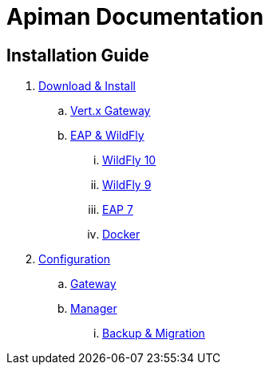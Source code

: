 = Apiman Documentation

== Installation Guide

. link:installation-guide/install-overview.adoc[Download & Install]
.. link:installation-guide/vertx/install.adoc[Vert.x Gateway]
.. link:installation-guide/wildfly/install.adoc[EAP & WildFly]
... link:installation-guide/wildfly/install.adoc#_installing_in_wildfly_10[WildFly 10]
... link:installation-guide/wildfly/install.adoc#_installing_in_wildfly_9[WildFly 9]
... link:installation-guide/wildfly/install.adoc#_installing_in_jboss_eap_7[EAP 7]
... link:installation-guide/wildfly/install.adoc#_installing_using_docker[Docker]

. link:installation-guide/configuration-overview.adoc[Configuration]
.. link:installation-guide/gateway/configuration.adoc[Gateway]
.. link:installation-guide/manager/configuration.adoc[Manager]
... link:installation-guide/manager/backup-migration.adoc[Backup & Migration]


//.. link:installation-guide/vertx/configuration.adoc[Vert.x]
//.. link:installation-guide/wildfly/configuration.adoc[EAP & WildFly]
//. link:installation-guide/configuration.adoc[Configuration Guide]
